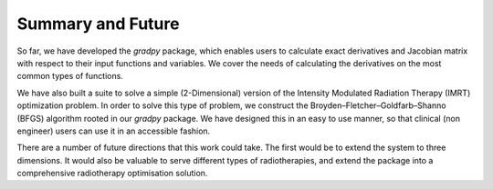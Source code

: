 Summary and Future
===================

So far, we have developed the `gradpy` package, which enables users to calculate exact derivatives and Jacobian
matrix with respect to their input functions and variables. We cover the needs of calculating the derivatives on the most
common types of functions.

We have also built a suite to solve a simple (2-Dimensional) version of the Intensity Modulated Radiation Therapy
(IMRT) optimization problem. In order to solve this type of problem, we construct the Broyden–Fletcher–Goldfarb–Shanno
(BFGS) algorithm rooted in our `gradpy` package.  We have designed this in an easy to use manner, so that clinical (non engineer) users can use it in an accessible fashion.  

There are a number of future directions that this work could take.  The first would be to extend the system to three dimensions.  It would also be valuable to serve different types of radiotherapies, and extend the package into a comprehensive radiotherapy optimisation solution.  